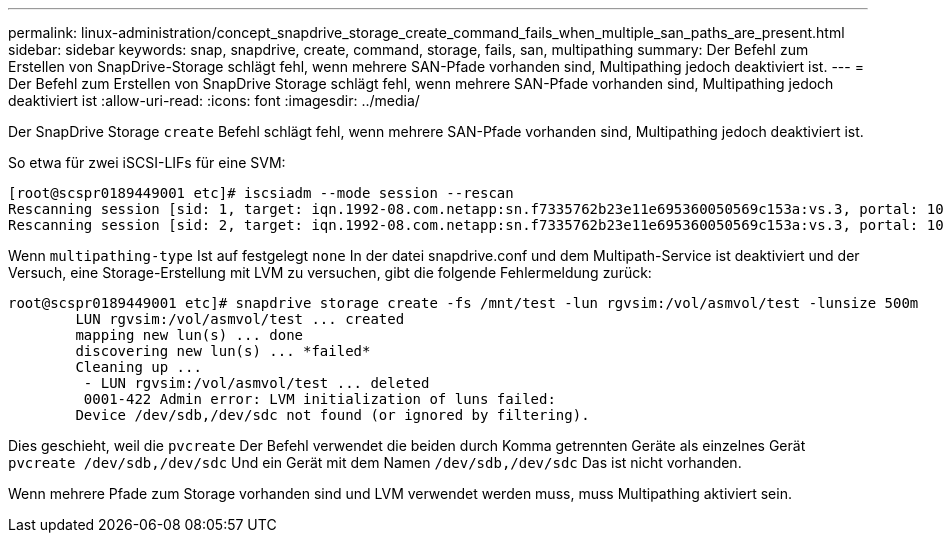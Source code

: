 ---
permalink: linux-administration/concept_snapdrive_storage_create_command_fails_when_multiple_san_paths_are_present.html 
sidebar: sidebar 
keywords: snap, snapdrive, create, command, storage, fails, san, multipathing 
summary: Der Befehl zum Erstellen von SnapDrive-Storage schlägt fehl, wenn mehrere SAN-Pfade vorhanden sind, Multipathing jedoch deaktiviert ist. 
---
= Der Befehl zum Erstellen von SnapDrive Storage schlägt fehl, wenn mehrere SAN-Pfade vorhanden sind, Multipathing jedoch deaktiviert ist
:allow-uri-read: 
:icons: font
:imagesdir: ../media/


[role="lead"]
Der SnapDrive Storage `create` Befehl schlägt fehl, wenn mehrere SAN-Pfade vorhanden sind, Multipathing jedoch deaktiviert ist.

So etwa für zwei iSCSI-LIFs für eine SVM:

[listing]
----
[root@scspr0189449001 etc]# iscsiadm --mode session --rescan
Rescanning session [sid: 1, target: iqn.1992-08.com.netapp:sn.f7335762b23e11e695360050569c153a:vs.3, portal: 10.224.70.253,3260]
Rescanning session [sid: 2, target: iqn.1992-08.com.netapp:sn.f7335762b23e11e695360050569c153a:vs.3, portal: 10.224.70.254,3260]
----
Wenn `multipathing-type` Ist auf festgelegt `none` In der datei snapdrive.conf und dem Multipath-Service ist deaktiviert und der Versuch, eine Storage-Erstellung mit LVM zu versuchen, gibt die folgende Fehlermeldung zurück:

[listing]
----
root@scspr0189449001 etc]# snapdrive storage create -fs /mnt/test -lun rgvsim:/vol/asmvol/test -lunsize 500m
        LUN rgvsim:/vol/asmvol/test ... created
        mapping new lun(s) ... done
        discovering new lun(s) ... *failed*
        Cleaning up ...
         - LUN rgvsim:/vol/asmvol/test ... deleted
         0001-422 Admin error: LVM initialization of luns failed:
        Device /dev/sdb,/dev/sdc not found (or ignored by filtering).
----
Dies geschieht, weil die `pvcreate` Der Befehl verwendet die beiden durch Komma getrennten Geräte als einzelnes Gerät `pvcreate /dev/sdb,/dev/sdc` Und ein Gerät mit dem Namen `/dev/sdb,/dev/sdc` Das ist nicht vorhanden.

Wenn mehrere Pfade zum Storage vorhanden sind und LVM verwendet werden muss, muss Multipathing aktiviert sein.
